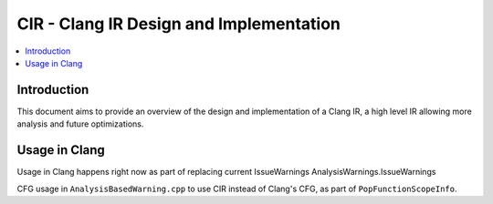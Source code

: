 ===============================
CIR - Clang IR Design and Implementation
===============================

.. contents::
   :local:

Introduction
============

This document aims to provide an overview of the design and
implementation of a Clang IR, a high level IR allowing more
analysis and future optimizations.

Usage in Clang
==============


Usage in Clang happens right now as part of replacing current
IssueWarnings
AnalysisWarnings.IssueWarnings

CFG usage in ``AnalysisBasedWarning.cpp`` to use CIR instead of
Clang's CFG, as part of ``PopFunctionScopeInfo``. 
